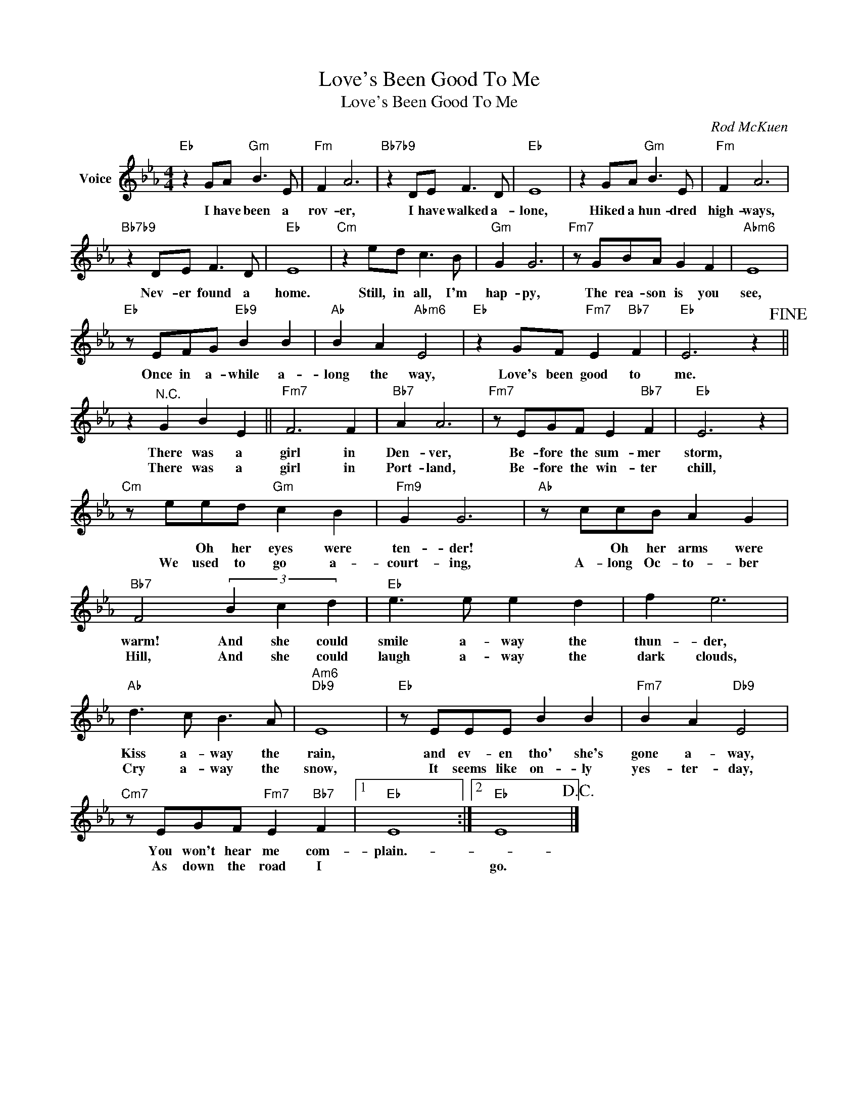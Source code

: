 X:1
T:Love's Been Good To Me
T:Love's Been Good To Me
C:Rod McKuen
Z:All Rights Reserved
L:1/8
M:4/4
K:Eb
V:1 treble nm="Voice"
%%MIDI program 52
V:1
"Eb" z2 GA"Gm" B3 E |"Fm" F2 A6 |"Bb7b9" z2 DE F3 D |"Eb" E8 | z2 GA"Gm" B3 E |"Fm" F2 A6 | %6
w: I have been a|rov- er,|I have walked a-|lone,|Hiked a hun- dred|high- ways,|
w: ||||||
"Bb7b9" z2 DE F3 D |"Eb" E8 |"Cm" z2 ed c3 B |"Gm" G2 G6 |"Fm7" z GBA G2 F2 |"Abm6" E8 | %12
w: Nev- er found a|home.|Still, in all, I'm|hap- py,|The rea- son is you|see,|
w: ||||||
"Eb" z EFG"Eb9" B2 B2 |"Ab" B2 A2"Abm6" E4 |"Eb" z2 GF"Fm7" E2"Bb7" F2 |"Eb" E6 z2!fine! || %16
w: Once in a- while a-|long the way,|Love's been good to|me.|
w: ||||
 z2"^N.C." G2 B2 E2 ||"Fm7" F6 F2 |"Bb7" A2 A6 |"Fm7" z EGF E2"Bb7" F2 |"Eb" E6 z2 | %21
w: There was a|girl in|Den- ver,|Be- fore the sum- mer|storm,|
w: There was a|girl in|Port- land,|Be- fore the win- ter|chill,|
"Cm" z eed"Gm" c2 B2 |"Fm9" G2 G6 |"Ab" z ccB A2 G2 |"Bb7" F4 (3B2 c2 d2 |"Eb" e3 e e2 d2 | f2 e6 | %27
w: * Oh her eyes were|ten- der!|* Oh her arms were|warm! And she could|smile a- way the|thun- der,|
w: We used to go a-|court- ing,|A- long Oc- to- ber|Hill, And she could|laugh a- way the|dark clouds,|
"Ab" d3 c B3 A |"Am6""Db9" E8 |"Eb" z EEE B2 B2 |"Fm7" B2 A2"Db9" E4 | %31
w: Kiss a- way the|rain,|and ev- en tho' she's|gone a- way,|
w: Cry a- way the|snow,|It seems like on- ly|yes- ter- day,|
"Cm7" z EGF"Fm7" E2"Bb7" F2 |1"Eb" E8 :|2"Eb" E8!D.C.! |] %34
w: You won't hear me com-|plain.-||
w: As down the road I||go.|

